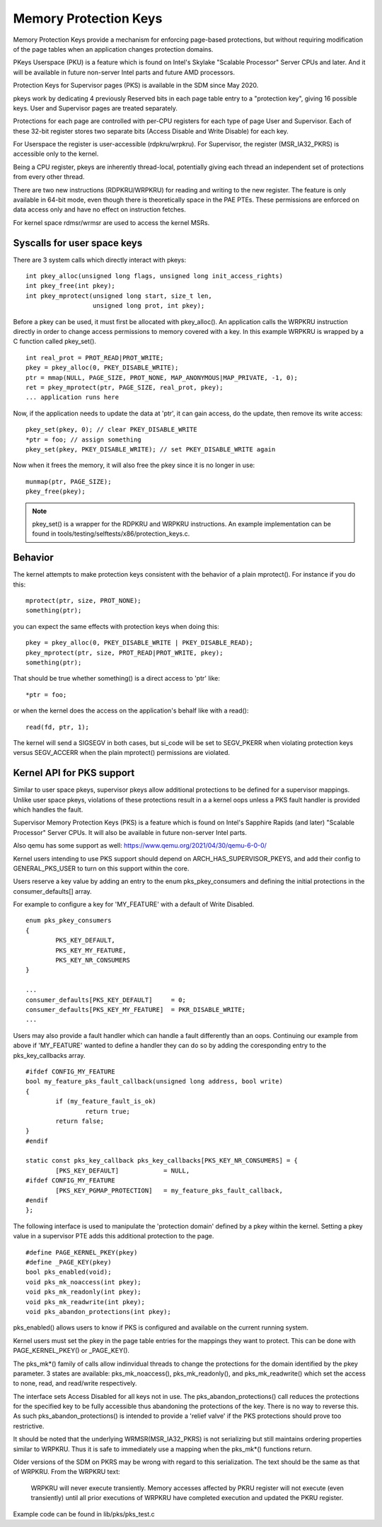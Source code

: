 .. SPDX-License-Identifier: GPL-2.0

======================
Memory Protection Keys
======================

Memory Protection Keys provide a mechanism for enforcing page-based
protections, but without requiring modification of the page tables
when an application changes protection domains.

PKeys Userspace (PKU) is a feature which is found on Intel's Skylake "Scalable
Processor" Server CPUs and later.  And it will be available in future
non-server Intel parts and future AMD processors.

Protection Keys for Supervisor pages (PKS) is available in the SDM since May
2020.

pkeys work by dedicating 4 previously Reserved bits in each page table entry to
a "protection key", giving 16 possible keys.  User and Supervisor pages are
treated separately.

Protections for each page are controlled with per-CPU registers for each type
of page User and Supervisor.  Each of these 32-bit register stores two separate
bits (Access Disable and Write Disable) for each key.

For Userspace the register is user-accessible (rdpkru/wrpkru).  For
Supervisor, the register (MSR_IA32_PKRS) is accessible only to the kernel.

Being a CPU register, pkeys are inherently thread-local, potentially giving
each thread an independent set of protections from every other thread.

There are two new instructions (RDPKRU/WRPKRU) for reading and writing
to the new register.  The feature is only available in 64-bit mode,
even though there is theoretically space in the PAE PTEs.  These
permissions are enforced on data access only and have no effect on
instruction fetches.

For kernel space rdmsr/wrmsr are used to access the kernel MSRs.


Syscalls for user space keys
============================

There are 3 system calls which directly interact with pkeys::

	int pkey_alloc(unsigned long flags, unsigned long init_access_rights)
	int pkey_free(int pkey);
	int pkey_mprotect(unsigned long start, size_t len,
			  unsigned long prot, int pkey);

Before a pkey can be used, it must first be allocated with
pkey_alloc().  An application calls the WRPKRU instruction
directly in order to change access permissions to memory covered
with a key.  In this example WRPKRU is wrapped by a C function
called pkey_set().
::

	int real_prot = PROT_READ|PROT_WRITE;
	pkey = pkey_alloc(0, PKEY_DISABLE_WRITE);
	ptr = mmap(NULL, PAGE_SIZE, PROT_NONE, MAP_ANONYMOUS|MAP_PRIVATE, -1, 0);
	ret = pkey_mprotect(ptr, PAGE_SIZE, real_prot, pkey);
	... application runs here

Now, if the application needs to update the data at 'ptr', it can
gain access, do the update, then remove its write access::

	pkey_set(pkey, 0); // clear PKEY_DISABLE_WRITE
	*ptr = foo; // assign something
	pkey_set(pkey, PKEY_DISABLE_WRITE); // set PKEY_DISABLE_WRITE again

Now when it frees the memory, it will also free the pkey since it
is no longer in use::

	munmap(ptr, PAGE_SIZE);
	pkey_free(pkey);

.. note:: pkey_set() is a wrapper for the RDPKRU and WRPKRU instructions.
          An example implementation can be found in
          tools/testing/selftests/x86/protection_keys.c.

Behavior
========

The kernel attempts to make protection keys consistent with the
behavior of a plain mprotect().  For instance if you do this::

	mprotect(ptr, size, PROT_NONE);
	something(ptr);

you can expect the same effects with protection keys when doing this::

	pkey = pkey_alloc(0, PKEY_DISABLE_WRITE | PKEY_DISABLE_READ);
	pkey_mprotect(ptr, size, PROT_READ|PROT_WRITE, pkey);
	something(ptr);

That should be true whether something() is a direct access to 'ptr'
like::

	*ptr = foo;

or when the kernel does the access on the application's behalf like
with a read()::

	read(fd, ptr, 1);

The kernel will send a SIGSEGV in both cases, but si_code will be set
to SEGV_PKERR when violating protection keys versus SEGV_ACCERR when
the plain mprotect() permissions are violated.


Kernel API for PKS support
==========================

Similar to user space pkeys, supervisor pkeys allow additional protections to
be defined for a supervisor mappings.  Unlike user space pkeys, violations of
these protections result in a a kernel oops unless a PKS fault handler is
provided which handles the fault.

Supervisor Memory Protection Keys (PKS) is a feature which is found on Intel's
Sapphire Rapids (and later) "Scalable Processor" Server CPUs.  It will also be
available in future non-server Intel parts.

Also qemu has some support as well: https://www.qemu.org/2021/04/30/qemu-6-0-0/

Kernel users intending to use PKS support should depend on
ARCH_HAS_SUPERVISOR_PKEYS, and add their config to GENERAL_PKS_USER to turn on
this support within the core.

Users reserve a key value by adding an entry to the enum pks_pkey_consumers and
defining the initial protections in the consumer_defaults[] array.

For example to configure a key for 'MY_FEATURE' with a default of Write
Disabled.

::

        enum pks_pkey_consumers
        {
	        PKS_KEY_DEFAULT,
	        PKS_KEY_MY_FEATURE,
	        PKS_KEY_NR_CONSUMERS
        }

        ...
        consumer_defaults[PKS_KEY_DEFAULT]     = 0;
        consumer_defaults[PKS_KEY_MY_FEATURE]  = PKR_DISABLE_WRITE;
        ...


Users may also provide a fault handler which can handle a fault differently
than an oops.  Continuing our example from above if 'MY_FEATURE' wanted to
define a handler they can do so by adding the coresponding entry to the
pks_key_callbacks array.

::

        #ifdef CONFIG_MY_FEATURE
        bool my_feature_pks_fault_callback(unsigned long address, bool write)
        {
                if (my_feature_fault_is_ok)
                        return true;
                return false;
        }
        #endif

        static const pks_key_callback pks_key_callbacks[PKS_KEY_NR_CONSUMERS] = {
                [PKS_KEY_DEFAULT]            = NULL,
        #ifdef CONFIG_MY_FEATURE
                [PKS_KEY_PGMAP_PROTECTION]   = my_feature_pks_fault_callback,
        #endif
        };

The following interface is used to manipulate the 'protection domain' defined
by a pkey within the kernel.  Setting a pkey value in a supervisor PTE adds
this additional protection to the page.

::

        #define PAGE_KERNEL_PKEY(pkey)
        #define _PAGE_KEY(pkey)
        bool pks_enabled(void);
        void pks_mk_noaccess(int pkey);
        void pks_mk_readonly(int pkey);
        void pks_mk_readwrite(int pkey);
        void pks_abandon_protections(int pkey);

pks_enabled() allows users to know if PKS is configured and available on the
current running system.

Kernel users must set the pkey in the page table entries for the mappings they
want to protect.  This can be done with PAGE_KERNEL_PKEY() or _PAGE_KEY().

The pks_mk*() family of calls allow indinvidual threads to change the
protections for the domain identified by the pkey parameter.  3 states are
available: pks_mk_noaccess(), pks_mk_readonly(), and pks_mk_readwrite() which
set the access to none, read, and read/write respectively.

The interface sets Access Disabled for all keys not in use.  The
pks_abandon_protections() call reduces the protections for the specified key to
be fully accessible thus abandoning the protections of the key.  There is no
way to reverse this.  As such pks_abandon_protections() is intended to provide
a 'relief valve' if the PKS protections should prove too restrictive.

It should be noted that the underlying WRMSR(MSR_IA32_PKRS) is not serializing
but still maintains ordering properties similar to WRPKRU.  Thus it is safe to
immediately use a mapping when the pks_mk*() functions return.

Older versions of the SDM on PKRS may be wrong with regard to this
serialization.  The text should be the same as that of WRPKRU.  From the WRPKRU
text:

	WRPKRU will never execute transiently. Memory accesses
	affected by PKRU register will not execute (even transiently)
	until all prior executions of WRPKRU have completed execution
	and updated the PKRU register.

Example code can be found in lib/pks/pks_test.c
